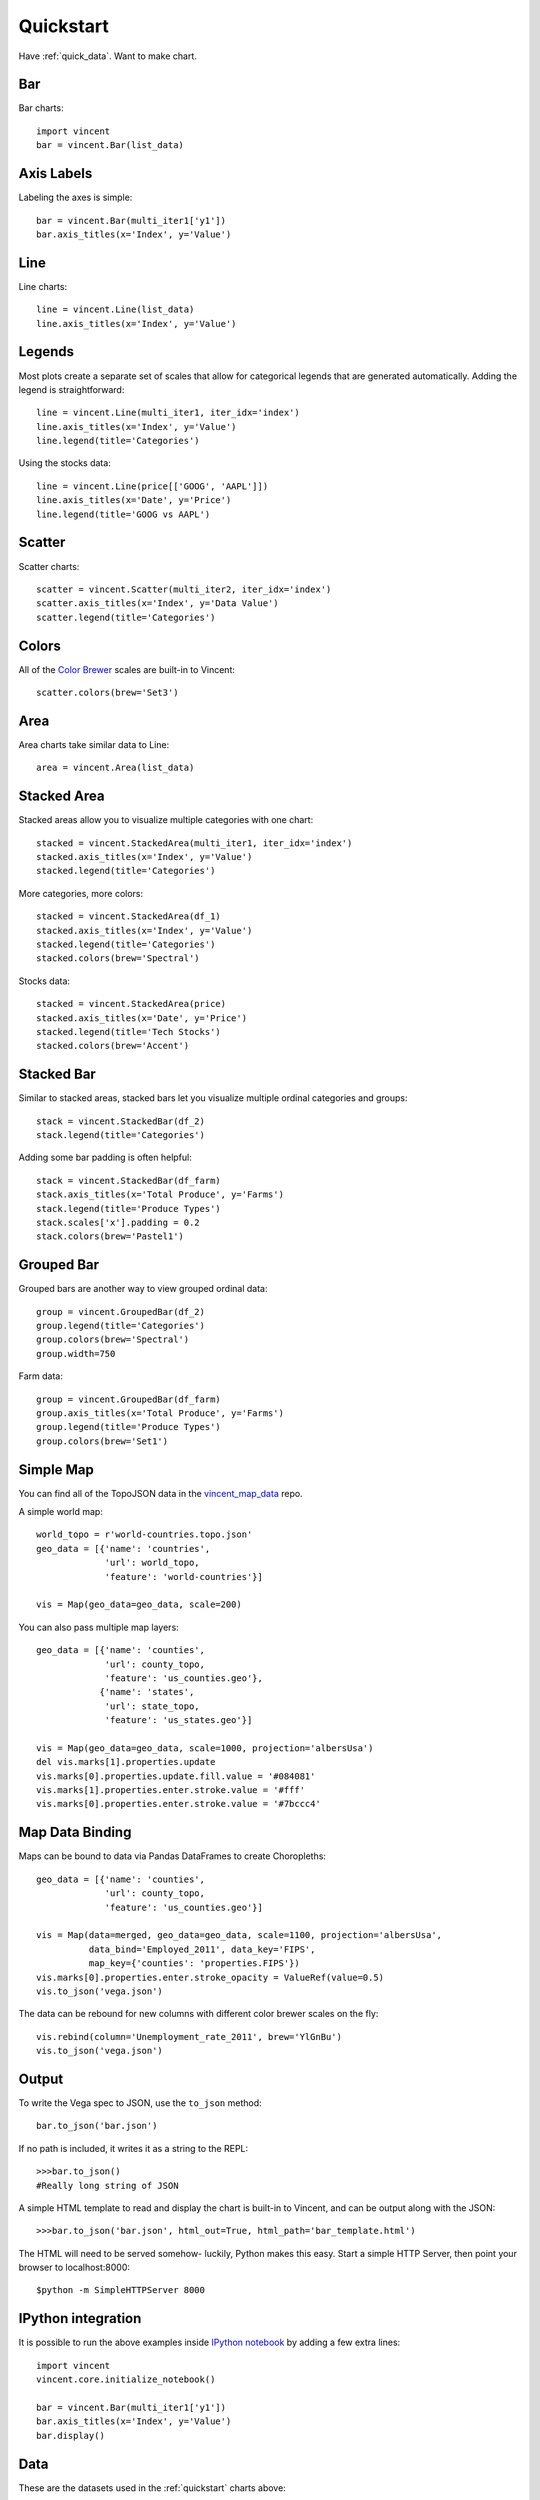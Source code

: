 .. _quickstart:

Quickstart
==========

Have :ref:`quick_data`. Want to make chart.

.. _quick_bar:

Bar
---

Bar charts::

    import vincent
    bar = vincent.Bar(list_data)

.. image:: /images/quick_bar1.png

.. _quick_axislabels:

Axis Labels
-----------

Labeling the axes is simple::

    bar = vincent.Bar(multi_iter1['y1'])
    bar.axis_titles(x='Index', y='Value')

.. image:: /images/quick_bar2.png

.. _quick_line:

Line
----

Line charts::

    line = vincent.Line(list_data)
    line.axis_titles(x='Index', y='Value')

.. image:: /images/quick_line1.png

.. _quick_legend:

Legends
-------

Most plots create a separate set of scales that allow for categorical legends that are generated automatically. Adding the legend is straightforward::

    line = vincent.Line(multi_iter1, iter_idx='index')
    line.axis_titles(x='Index', y='Value')
    line.legend(title='Categories')

.. image:: /images/quick_line2.png

Using the stocks data::

    line = vincent.Line(price[['GOOG', 'AAPL']])
    line.axis_titles(x='Date', y='Price')
    line.legend(title='GOOG vs AAPL')

.. image:: /images/quick_line3.png

.. _quick_scatter:

Scatter
--------

Scatter charts::

    scatter = vincent.Scatter(multi_iter2, iter_idx='index')
    scatter.axis_titles(x='Index', y='Data Value')
    scatter.legend(title='Categories')

.. image:: /images/quick_scatter1.png

.. _quick_colors:

Colors
------

All of the `Color Brewer <http://colorbrewer2.org/>`_ scales are built-in to Vincent::

    scatter.colors(brew='Set3')

.. image:: /images/quick_scatter2.png

.. _quick_area:

Area
----

Area charts take similar data to Line::

    area = vincent.Area(list_data)

.. image:: /images/quick_area1.png

.. _quick_stackedarea:

Stacked Area
------------

Stacked areas allow you to visualize multiple categories with one chart::

    stacked = vincent.StackedArea(multi_iter1, iter_idx='index')
    stacked.axis_titles(x='Index', y='Value')
    stacked.legend(title='Categories')

.. image:: /images/quick_stackarea1.png

More categories, more colors::

    stacked = vincent.StackedArea(df_1)
    stacked.axis_titles(x='Index', y='Value')
    stacked.legend(title='Categories')
    stacked.colors(brew='Spectral')

.. image:: /images/quick_stackarea2.png

Stocks data::

    stacked = vincent.StackedArea(price)
    stacked.axis_titles(x='Date', y='Price')
    stacked.legend(title='Tech Stocks')
    stacked.colors(brew='Accent')

.. image:: /images/quick_stackarea3.png

.. _quick_stackedbar:

Stacked Bar
------------

Similar to stacked areas, stacked bars let you visualize multiple ordinal categories and groups::

    stack = vincent.StackedBar(df_2)
    stack.legend(title='Categories')

.. image:: /images/quick_stackbar1.png

Adding some bar padding is often helpful::

    stack = vincent.StackedBar(df_farm)
    stack.axis_titles(x='Total Produce', y='Farms')
    stack.legend(title='Produce Types')
    stack.scales['x'].padding = 0.2
    stack.colors(brew='Pastel1')

.. image:: /images/quick_stackbar2.png

.. _quick_groupedbar:

Grouped Bar
-----------

Grouped bars are another way to view grouped ordinal data::

    group = vincent.GroupedBar(df_2)
    group.legend(title='Categories')
    group.colors(brew='Spectral')
    group.width=750

.. image:: /images/quick_grouped1.png

Farm data::

    group = vincent.GroupedBar(df_farm)
    group.axis_titles(x='Total Produce', y='Farms')
    group.legend(title='Produce Types')
    group.colors(brew='Set1')

.. image:: /images/quick_grouped2.png

.. _simple_map:

Simple Map
----------

You can find all of the TopoJSON data in the `vincent_map_data <https://github.com/wrobstory/vincent_map_data>`_ repo.

A simple world map::

    world_topo = r'world-countries.topo.json'
    geo_data = [{'name': 'countries',
                 'url': world_topo,
                 'feature': 'world-countries'}]

    vis = Map(geo_data=geo_data, scale=200)

.. image:: /images/world_map.png

You can also pass multiple map layers::

    geo_data = [{'name': 'counties',
                 'url': county_topo,
                 'feature': 'us_counties.geo'},
                {'name': 'states',
                 'url': state_topo,
                 'feature': 'us_states.geo'}]

    vis = Map(geo_data=geo_data, scale=1000, projection='albersUsa')
    del vis.marks[1].properties.update
    vis.marks[0].properties.update.fill.value = '#084081'
    vis.marks[1].properties.enter.stroke.value = '#fff'
    vis.marks[0].properties.enter.stroke.value = '#7bccc4'

.. image:: /images/us_map.png

.. _map_data_binding:

Map Data Binding
----------------

Maps can be bound to data via Pandas DataFrames to create Choropleths::

    geo_data = [{'name': 'counties',
                 'url': county_topo,
                 'feature': 'us_counties.geo'}]

    vis = Map(data=merged, geo_data=geo_data, scale=1100, projection='albersUsa',
              data_bind='Employed_2011', data_key='FIPS',
              map_key={'counties': 'properties.FIPS'})
    vis.marks[0].properties.enter.stroke_opacity = ValueRef(value=0.5)
    vis.to_json('vega.json')

.. image:: /images/map_binding1.png

The data can be rebound for new columns with different color brewer scales on the fly::

    vis.rebind(column='Unemployment_rate_2011', brew='YlGnBu')
    vis.to_json('vega.json')

.. image:: /images/map_binding2.png

.. _output:

Output
------

To write the Vega spec to JSON, use the ``to_json`` method::

    bar.to_json('bar.json')

If no path is included, it writes it as a string to the REPL::

    >>>bar.to_json()
    #Really long string of JSON

A simple HTML template to read and display the chart is built-in to Vincent, and can be output along with the JSON::

    >>>bar.to_json('bar.json', html_out=True, html_path='bar_template.html')

The HTML will need to be served somehow- luckily, Python makes this easy. Start a simple HTTP Server, then point your browser to localhost:8000::

    $python -m SimpleHTTPServer 8000

.. _IPython_integration:

IPython integration
-------------------

It is possible to run the above examples inside `IPython notebook <http://ipython.org/notebook.html>`_ by adding a few extra lines::

    import vincent
    vincent.core.initialize_notebook()

    bar = vincent.Bar(multi_iter1['y1'])
    bar.axis_titles(x='Index', y='Value')
    bar.display()

.. image:: /images/ipynb.png


.. _quick_data:

Data
----

These are the datasets used in the :ref:`quickstart` charts above::

    import pandas as pd
    import random

    #Iterable
    list_data = [10, 20, 30, 20, 15, 30, 45]

    #Dicts of iterables
    cat_1 = ['y1', 'y2', 'y3', 'y4']
    index_1 = range(0, 21, 1)
    multi_iter1 = {'index': index_1}
    for cat in cat_1:
        multi_iter1[cat] = [random.randint(10, 100) for x in index_1]

    cat_2 = ['y' + str(x) for x in range(0, 10, 1)]
    index_2 = range(1, 21, 1)
    multi_iter2 = {'index': index_2}
    for cat in cat_2:
        multi_iter2[cat] = [random.randint(10, 100) for x in index_2]

    #Pandas
    import pandas as pd

    farm_1 = {'apples': 10, 'berries': 32, 'squash': 21, 'melons': 13, 'corn': 18}
    farm_2 = {'apples': 15, 'berries': 43, 'squash': 17, 'melons': 10, 'corn': 22}
    farm_3 = {'apples': 6, 'berries': 24, 'squash': 22, 'melons': 16, 'corn': 30}
    farm_4 = {'apples': 12, 'berries': 30, 'squash': 15, 'melons': 9, 'corn': 15}

    farm_data = [farm_1, farm_2, farm_3, farm_4]
    farm_index = ['Farm 1', 'Farm 2', 'Farm 3', 'Farm 4']
    df_farm = pd.DataFrame(farm_data, index=farm_index)

    #As DataFrames
    index_3 = multi_iter2.pop('index')
    df_1 = pd.DataFrame(multi_iter2, index=index_3)
    df_1 = df_1.reindex(columns=sorted(df_1.columns))

    cat_4 = ['Metric_' + str(x) for x in range(0, 10, 1)]
    index_4 = ['Data 1', 'Data 2', 'Data 3', 'Data 4']
    data_3 = {}
    for cat in cat_4:
        data_3[cat] = [random.randint(10, 100) for x in index_4]
    df_2 = pd.DataFrame(data_3, index=index_4)

    import pandas.io.data as web
    all_data = {}
    for ticker in ['AAPL', 'GOOG', 'IBM', 'YHOO', 'MSFT']:
        all_data[ticker] = web.get_data_yahoo(ticker, '1/1/2010', '1/1/2013')
    price = pd.DataFrame({tic: data['Adj Close']
                          for tic, data in all_data.iteritems()})

    #Map Data Binding
    import json
    import pandas as pd
    #Map the county codes we have in our geometry to those in the
    #county_data file, which contains additional rows we don't need
    with open('us_counties.topo.json', 'r') as f:
        get_id = json.load(f)

    #A little FIPS code munging
    new_geoms = []
    for geom in get_id['objects']['us_counties.geo']['geometries']:
        geom['properties']['FIPS'] = int(geom['properties']['FIPS'])
        new_geoms.append(geom)

    get_id['objects']['us_counties.geo']['geometries'] = new_geoms

    with open('us_counties.topo.json', 'w') as f:
        json.dump(get_id, f)

    #Grab the FIPS codes and load them into a dataframe
    geometries = get_id['objects']['us_counties.geo']['geometries']
    county_codes = [x['properties']['FIPS'] for x in geometries]
    county_df = pd.DataFrame({'FIPS': county_codes}, dtype=str)
    county_df = county_df.astype(int)

    #Read into Dataframe, cast to string for consistency
    df = pd.read_csv('data/us_county_data.csv', na_values=[' '])
    df['FIPS_Code'] = df['FIPS'].astype(str)

    #Perform an inner join, pad NA's with data from nearest county
    merged = pd.merge(df, county_df, on='FIPS', how='inner')
    merged = merged.fillna(method='pad')
